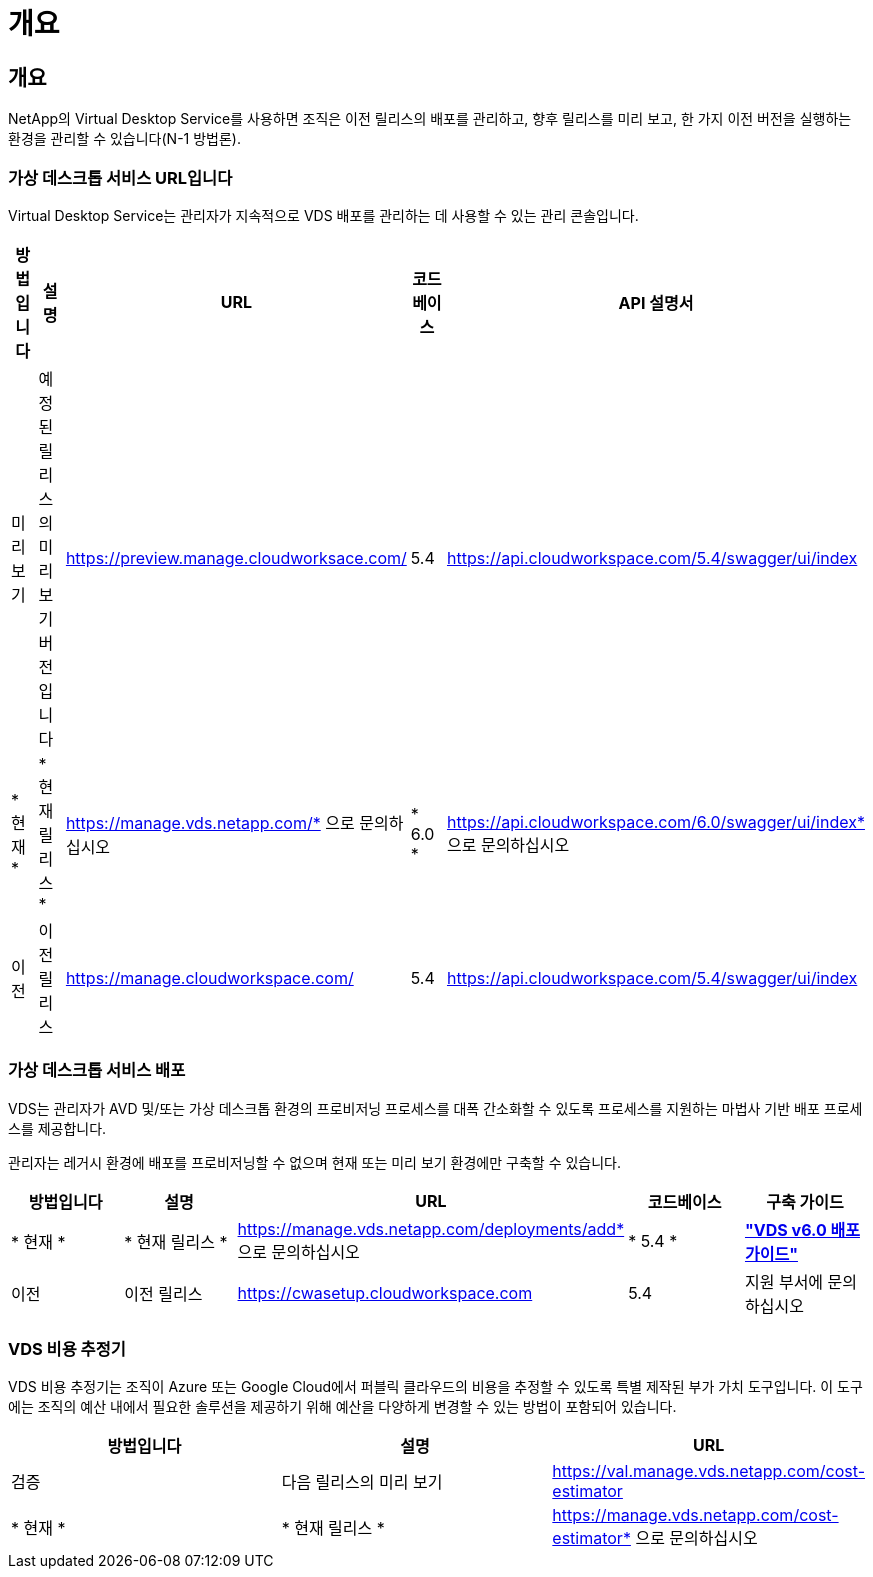 = 개요




== 개요

NetApp의 Virtual Desktop Service를 사용하면 조직은 이전 릴리스의 배포를 관리하고, 향후 릴리스를 미리 보고, 한 가지 이전 버전을 실행하는 환경을 관리할 수 있습니다(N-1 방법론).



=== 가상 데스크톱 서비스 URL입니다

Virtual Desktop Service는 관리자가 지속적으로 VDS 배포를 관리하는 데 사용할 수 있는 관리 콘솔입니다.

[cols="20,20,20,20,20"]
|===
| 방법입니다 | 설명 | URL | 코드베이스 | API 설명서 


| 미리보기 | 예정된 릴리스의 미리 보기 버전입니다 | https://preview.manage.cloudworksace.com/[] | 5.4 | https://api.cloudworkspace.com/5.4/swagger/ui/index[] 


| * 현재 * | * 현재 릴리스 * | https://manage.vds.netapp.com/* 으로 문의하십시오 | * 6.0 * | https://api.cloudworkspace.com/6.0/swagger/ui/index* 으로 문의하십시오 


| 이전 | 이전 릴리스 | https://manage.cloudworkspace.com/[] | 5.4 | https://api.cloudworkspace.com/5.4/swagger/ui/index[] 
|===


=== 가상 데스크톱 서비스 배포

VDS는 관리자가 AVD 및/또는 가상 데스크톱 환경의 프로비저닝 프로세스를 대폭 간소화할 수 있도록 프로세스를 지원하는 마법사 기반 배포 프로세스를 제공합니다.

관리자는 레거시 환경에 배포를 프로비저닝할 수 없으며 현재 또는 미리 보기 환경에만 구축할 수 있습니다.

[cols="20,20,20,20,20"]
|===
| 방법입니다 | 설명 | URL | 코드베이스 | 구축 가이드 


| * 현재 * | * 현재 릴리스 * | https://manage.vds.netapp.com/deployments/add* 으로 문의하십시오 | * 5.4 * | *link:Deploying.Azure.AVD.Deploying_AVD_in_Azure_v6.html["VDS v6.0 배포 가이드"]* 


| 이전 | 이전 릴리스 | https://cwasetup.cloudworkspace.com[] | 5.4 | 지원 부서에 문의하십시오 
|===


=== VDS 비용 추정기

VDS 비용 추정기는 조직이 Azure 또는 Google Cloud에서 퍼블릭 클라우드의 비용을 추정할 수 있도록 특별 제작된 부가 가치 도구입니다. 이 도구에는 조직의 예산 내에서 필요한 솔루션을 제공하기 위해 예산을 다양하게 변경할 수 있는 방법이 포함되어 있습니다.

[cols="33,33,33"]
|===
| 방법입니다 | 설명 | URL 


| 검증 | 다음 릴리스의 미리 보기 | https://val.manage.vds.netapp.com/cost-estimator[] 


| * 현재 * | * 현재 릴리스 * | https://manage.vds.netapp.com/cost-estimator* 으로 문의하십시오 
|===
